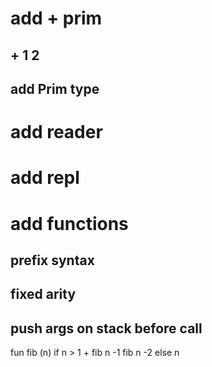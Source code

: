 * add + prim
** + 1 2
** add Prim type
* add reader
* add repl
* add functions
** prefix syntax
** fixed arity
** push args on stack before call

fun fib (n) if n > 1 + fib n -1 fib n -2 else n
